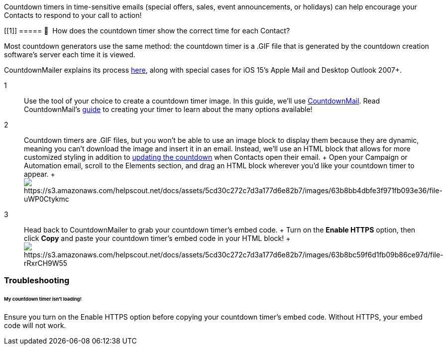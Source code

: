 Countdown timers in time-sensitive emails (special offers, sales, event
announcements, or holidays) can help encourage your Contacts to respond
to your call to action!

[[1]]
===== 🙋  How does the countdown timer show the correct time for each Contact?

Most countdown generators use the same method: the countdown timer is a
.GIF file that is generated by the countdown creation software's server
each time it is viewed.

CountdownMailer explains its process
https://countdownmail.com/add-a-countdown-timer-to-your-email[here],
along with special cases for iOS 15's Apple Mail and Desktop Outlook
2007+.

1::
  Use the tool of your choice to create a countdown timer image. In this
  guide, we'll use https://countdownmail.com/[CountdownMail]. Read
  CountdownMail's
  https://countdownmail.com/add-a-countdown-timer-to-your-email[guide]
  to creating your timer to learn about the many options available!

2::
  Countdown timers are .GIF files, but you won't be able to use an image
  block to display them because they are dynamic, meaning you can't
  download the image and insert it in an email. Instead, we'll use an
  HTML block that allows for more customized styling in addition to
  https://countdownmail.com/add-a-countdown-timer-to-your-email#:~:text=The%20countdown%20clock%20is%20an%20animated%20GIF%20image%20dynamically%20generated%20by%20the%20server%20in%20real%2Dtime%20for%20each%20requested%20image%20(i.e.%2C%20when%20a%20subscriber%20opens%20the%20email).[updating
  the countdown] when Contacts open their email.
  +
  Open your Campaign or Automation email, scroll to the Elements
  section, and drag an HTML block wherever you'd like your countdown
  timer to appear.
  +
  image:https://s3.amazonaws.com/helpscout.net/docs/assets/5cd30c272c7d3a177d6e82b7/images/63b8bb4dbfe3f971fb093e36/file-uWP0Ctykmc.gif[https://s3.amazonaws.com/helpscout.net/docs/assets/5cd30c272c7d3a177d6e82b7/images/63b8bb4dbfe3f971fb093e36/file-uWP0Ctykmc]

3::
  Head back to CountdownMailer to grab your countdown timer's embed
  code.
  +
  Turn on the *Enable HTTPS* option, then click *Copy* and paste your
  countdown timer's embed code in your HTML block!
  +
  image:https://s3.amazonaws.com/helpscout.net/docs/assets/5cd30c272c7d3a177d6e82b7/images/63b8bc59f6d1fb09b86ce97d/file-rRxrCH9W55.gif[https://s3.amazonaws.com/helpscout.net/docs/assets/5cd30c272c7d3a177d6e82b7/images/63b8bc59f6d1fb09b86ce97d/file-rRxrCH9W55]

=== Troubleshooting

[[not-loading]]
====== My countdown timer isn't loading!

Ensure you turn on the Enable HTTPS option before copying your countdown
timer's embed code. Without HTTPS, your embed code will not work.
